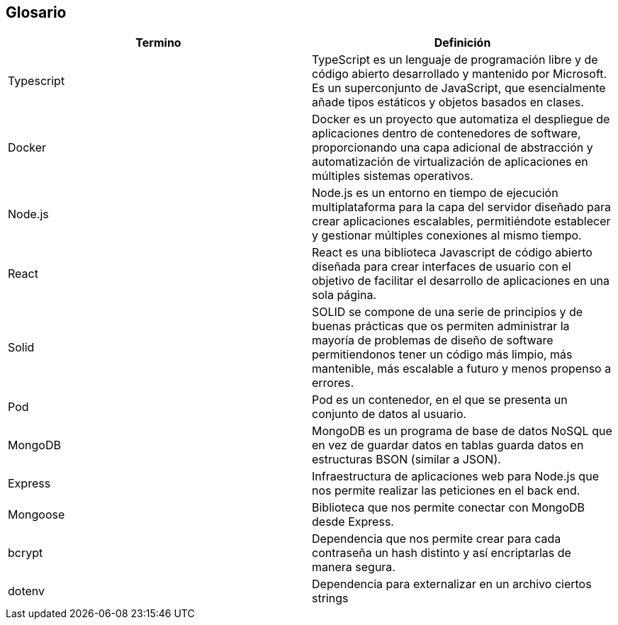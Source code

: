 [[section-glossary]]
== Glosario

[options="header"]
|===
| Termino       | Definición
| Typescript    | TypeScript es un lenguaje de programación libre y de código abierto desarrollado y mantenido por Microsoft. Es un superconjunto de JavaScript, que esencialmente añade tipos estáticos y objetos basados en clases.
| Docker        | Docker es un proyecto que automatiza el despliegue de aplicaciones dentro de contenedores de software, proporcionando una capa adicional de abstracción y automatización de virtualización de aplicaciones en múltiples sistemas operativos.
| Node.js       | Node.js es un entorno en tiempo de ejecución multiplataforma para la capa del servidor diseñado para crear aplicaciones escalables, permitiéndote establecer y gestionar múltiples conexiones al mismo tiempo.
| React         | React es una biblioteca Javascript de código abierto diseñada para crear interfaces de usuario con el objetivo de facilitar el desarrollo de aplicaciones en una sola página.
| Solid         | SOLID se compone de una serie de principios y de buenas prácticas que os permiten administrar la mayoría de problemas de diseño de software permitiendonos tener un código más limpio, más mantenible, más escalable a futuro y menos propenso a errores.
| Pod           | Pod es un contenedor, en el que se presenta un conjunto de datos al usuario.
| MongoDB       | MongoDB es un programa de base de datos NoSQL que en vez de guardar datos en tablas guarda datos en estructuras BSON (similar a JSON).
| Express       | Infraestructura de aplicaciones web para Node.js que nos permite realizar las peticiones en el back end.
| Mongoose      | Biblioteca que nos permite conectar con MongoDB desde Express.
| bcrypt        | Dependencia que nos permite crear para cada contraseña un hash distinto y así encriptarlas de manera segura.
| dotenv        | Dependencia para externalizar en un archivo ciertos strings
|===
